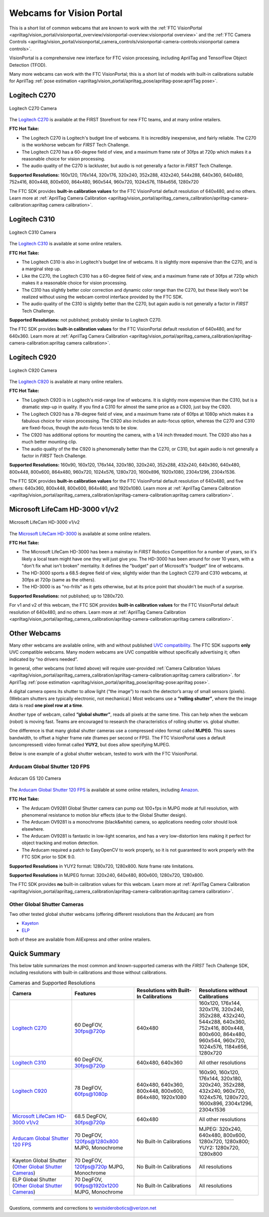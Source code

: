 Webcams for Vision Portal
=========================

This is a short list of common webcams that are known to work with the
:ref:`FTC VisionPortal <apriltag/vision_portal/visionportal_overview/visionportal-overview:visionportal overview>`
and the 
:ref:`FTC Camera Controls <apriltag/vision_portal/visionportal_camera_controls/visionportal-camera-controls:visionportal camera controls>`.

VisionPortal is a comprehensive new interface for FTC vision processing,
including AprilTag and TensorFlow Object Detection (TFOD).

Many more webcams can work with the FTC VisionPortal; this is a short
list of models with built-in calibrations suitable for AprilTag 
:ref:`pose estimation <apriltag/vision_portal/apriltag_pose/apriltag-pose:aprilTag pose>`.

Logitech C270
-------------

.. figure:: images/010-C270.png
   :align: center
   :width: 55%
   :alt: C270 Camera

   Logitech C270 Camera

The `Logitech C270 <https://www.logitech.com/en-us/products/webcams/c270-hd-webcam.960-000694.html>`__
is available at the FIRST Storefront for new FTC teams, and at many
online retailers.

**FTC Hot Take:**

* The Logitech C270 is Logitech's budget line of webcams. It is incredibly
  inexpensive, and fairly reliable. The C270 is the workhorse webcam for 
  *FIRST* Tech Challenge.
* The Logitech C270 has a 60-degree field of view, and a maximum frame rate of
  30fps at 720p which makes it a reasonable choice for vision processing.
* The audio quality of the C270 is lackluster, but audio is not generally a
  factor in *FIRST* Tech Challenge.

**Supported Resolutions:** 160x120, 176x144, 320x176, 320x240, 352x288,
432x240, 544x288, 640x360, 640x480, 752x416, 800x448, 800x600, 864x480,
960x544, 960x720, 1024x576, 1184x656, 1280x720

The FTC SDK provides **built-in calibration values** for the FTC
VisionPortal default resolution of 640x480, and no others. Learn more at
:ref:`AprilTag Camera Calibration <apriltag/vision_portal/apriltag_camera_calibration/apriltag-camera-calibration:apriltag camera calibration>`.

Logitech C310
-------------

.. figure:: images/030-C310.png
   :align: center
   :width: 55%
   :alt: C310 Camera

   Logitech C310 Camera

The `Logitech C310 <https://www.logitech.com/en-us/products/webcams/c310-hd-webcam.960-000585.html>`__
is available at some online retailers.

**FTC Hot Take:**

* The Logitech C310 is also in Logitech's budget line of webcams. It is
  slightly more expensive than the C270, and is a marginal step up. 
* Like the C270, the Logitech C310 has a 60-degree field of view, and a maximum
  frame rate of 30fps at 720p which makes it a reasonable choice for vision
  processing.
* The C310 has slightly better color correction and dynamic color range than 
  the C270, but these likely won't be realized without using the webcam control
  interface provided by the FTC SDK.
* The audio quality of the C310 is slightly better than the C270, but again
  audio is not generally a factor in *FIRST* Tech Challenge.

**Supported Resolutions:** not published; probably similar to Logitech C270.

The FTC SDK provides **built-in calibration values** for the FTC
VisionPortal default resolution of 640x480, and for 640x360. Learn more at
:ref:`AprilTag Camera Calibration <apriltag/vision_portal/apriltag_camera_calibration/apriltag-camera-calibration:apriltag camera calibration>`.

Logitech C920
-------------

.. figure:: images/020-C920.png
   :align: center
   :width: 55%
   :alt: C920 Camera

   Logitech C920 Camera

The `Logitech C920 <https://www.logitech.com/en-us/products/webcams/c920s-pro-hd-webcam.960-001257.html>`__
is available at many online retailers.

**FTC Hot Take:**

* The Logitech C920 is in Logitech's mid-range line of webcams. It is
  slightly more expensive than the C310, but is a dramatic step-up in quality.
  If you find a C310 for almost the same price as a C920, just buy the C920.
* The Logitech C920 has a 78-degree field of view, and a maximum
  frame rate of 60fps at 1080p which makes it a fabulous choice for vision
  processing. The C920 also includes an auto-focus option, whereas the 
  C270 and C310 are fixed-focus, though the auto-focus tends to be slow.
* The C920 has additional options for mounting the camera, with a 1/4 inch
  threaded mount. The C920 also has a much better mounting clip.
* The audio quality of the the C920 is phenomenally better than the C270, or 
  C310, but again audio is not generally a factor in *FIRST* Tech Challenge.

**Supported Resolutions:** 160x90, 160x120, 176x144, 320x180, 320x240,
352x288, 432x240, 640x360, 640x480, 800x448, 800x600, 864x480, 960x720,
1024x576, 1280x720, 1600x896, 1920x1080, 2304x1296, 2304x1536.

The FTC SDK provides **built-in calibration values** for the FTC
VisionPortal default resolution of 640x480, and five others: 640x360,
800x448, 800x600, 864x480, and 1920x1080. Learn more at
:ref:`AprilTag Camera Calibration <apriltag/vision_portal/apriltag_camera_calibration/apriltag-camera-calibration:apriltag camera calibration>`.

Microsoft LifeCam HD-3000 v1/v2
-------------------------------

.. figure:: images/040-LifeCam-3000.png
   :align: center
   :width: 55%
   :alt: LifeCam-3000 Camera

   Microsoft LifeCam HD-3000 v1/v2

The `Microsoft LifeCam HD-3000 <https://www.microsoft.com/en/accessories/products/webcams/lifecam-hd-3000>`__
is available at some online retailers.

**FTC Hot Take:**

* The Microsoft LifeCam HD-3000 has been a mainstay in *FIRST* Robotics
  Competition for a number of years, so it's likely a local team might have
  one they will just give you. The HD-3000 has been around for over 10 years,
  with a "don't fix what isn't broken" mentality. It defines the "budget" 
  part of Microsoft's "budget" line of webcams.
* The HD-3000 sports a 68.5 degree field of view, slightly wider than the
  Logitech C270 and C310 webcams, at 30fps at 720p (same as the others).
* The HD-3000 is as "no-frills" as it gets otherwise, but at its price
  point that shouldn't be much of a surprise.

**Supported Resolutions:** not published; up to 1280x720.

For v1 and v2 of this webcam, the FTC SDK provides **built-in
calibration values** for the FTC VisionPortal default resolution of
640x480, and no others. Learn more at
:ref:`AprilTag Camera Calibration <apriltag/vision_portal/apriltag_camera_calibration/apriltag-camera-calibration:apriltag camera calibration>`.

Other Webcams
-------------

Many other webcams are available online, with and without published `UVC
compatibility <https://en.wikipedia.org/wiki/List_of_USB_video_class_devices>`__.
The FTC SDK supports **only** UVC compatible webcams. Many modern
webcams are UVC compatible without specifically advertising it; often
indicated by “no drivers needed”.

In general, other webcams (not listed above) will require user-provided
:ref:`Camera Calibration Values <apriltag/vision_portal/apriltag_camera_calibration/apriltag-camera-calibration:apriltag camera calibration>`.
for AprilTag 
:ref:`pose estimation <apriltag/vision_portal/apriltag_pose/apriltag-pose:apriltag pose>`.

A digital camera opens its shutter to allow light (“the image”) to reach
the detector’s array of small sensors (pixels). (Webcam shutters are
typically electronic, not mechanical.) Most webcams use a **“rolling
shutter”**, where the the image data is read **one pixel row at a
time**.

Another type of webcam, called **“global shutter”**, reads all pixels at
the same time. This can help when the webcam (robot) is moving fast.
Teams are encouraged to research the characteristics of rolling shutter
vs. global shutter.

One difference is that many global shutter cameras use a compressed
video format called **MJPEG**. This saves bandwidth, to offset a higher
frame rate (frames per second or FPS). The FTC VisionPortal uses a
default (uncompressed) video format called **YUY2**, but does allow
specifying MJPEG.

Below is one example of a global shutter webcam, tested to work with the
FTC VisionPortal.

Arducam Global Shutter 120 FPS
^^^^^^^^^^^^^^^^^^^^^^^^^^^^^^

.. figure:: images/050-Arducam.png
   :align: center
   :width: 55%
   :alt: Arducam GS 120 Camera

   Arducam GS 120 Camera

The `Arducam Global Shutter 120
FPS <https://www.arducam.com/product/arducam-120fps-global-shutter-usb-camera-board-1mp-720p-ov9281-uvc-webcam-module-with-low-distortion-m12-lens-without-microphones-for-computer-laptop-android-device-and-raspberry-pi/>`__
is available at some online retailers, including
`Amazon <https://www.amazon.com/Arducam-Distortion-Microphones-Computer-Raspberry/dp/B096M5DKY6>`__.

**FTC Hot Take:**

* The Arducam OV9281 Global Shutter camera can pump out 100+fps in MJPG mode at
  full resolution, with phenomenal resistance to motion blur effects (due to
  the Global Shutter design). 
* The Arducam OV9281 is a monochrome (black&white) camera, so applications
  needing color should look elsewhere.
* The Arducam OV9281 is fantastic in low-light scenarios, and has a very 
  low-distortion lens making it perfect for object tracking and motion detection.
* The Arducam required a patch to EasyOpenCV to work properly, so it is not
  guaranteed to work properly with the FTC SDK prior to SDK 9.0.

**Supported Resolutions** in YUY2 format: 1280x720, 1280x800. Note frame
rate limitations.

**Supported Resolutions** in MJPEG format: 320x240, 640x480, 800x600,
1280x720, 1280x800.

The FTC SDK provides **no** built-in calibration values for this webcam.
Learn more at
:ref:`AprilTag Camera Calibration <apriltag/vision_portal/apriltag_camera_calibration/apriltag-camera-calibration:apriltag camera calibration>`.

Other Global Shutter Cameras
^^^^^^^^^^^^^^^^^^^^^^^^^^^^

Two other tested global shutter webcams (offering different resolutions
than the Arducam) are from

* `Kayeton <https://www.aliexpress.us/item/3256804287066234.html>`__ 
* `ELP <https://www.aliexpress.us/item/2251832829079715.html>`__ 

both of these are available from AliExpress and other online retailers.

Quick Summary
-------------

This below table summarizes the most common and known-supported cameras with
the *FIRST* Tech Challenge SDK, including resolutions with built-in
calibrations and those without calibrations.

.. list-table:: Cameras and Supported Resolutions
   :widths: 25 25 25 25
   :header-rows: 1

   * - Camera
     - Features
     - Resolutions with Built-In Calibrations
     - Resolutions without Calibrations
   * - `Logitech C270`_
     - 60 DegFOV, 30fps@720p
     - 640x480
     - 160x120, 176x144, 320x176, 320x240, 352x288, 432x240, 544x288, 640x360, 752x416, 800x448, 800x600, 864x480, 960x544, 960x720, 1024x576, 1184x656, 1280x720
   * - `Logitech C310`_
     - 60 DegFOV, 30fps@720p
     - 640x480, 640x360
     - All other resolutions
   * - `Logitech C920`_
     - 78 DegFOV, 60fps@1080p
     - 640x480, 640x360, 800x448, 800x600, 864x480, 1920x1080
     - 160x90, 160x120, 176x144, 320x180, 320x240, 352x288, 432x240, 960x720, 1024x576, 1280x720, 1600x896, 2304x1296, 2304x1536
   * - `Microsoft LifeCam HD-3000 v1/v2`_
     - 68.5 DegFOV, 30fps@720p
     - 640x480
     - All other resolutions
   * - `Arducam Global Shutter 120 FPS`_
     - 70 DegFOV, 120fps@1280x800 MJPG, Monochrome
     - No Built-In Calibrations
     - MJPEG: 320x240, 640x480, 800x600, 1280x720, 1280x800; YUY2: 1280x720, 1280x800
   * - Kayeton Global Shutter (`Other Global Shutter Cameras`_)
     - 70 DegFOV, 120fps@720p MJPG, Monochrome
     - No Built-In Calibrations
     - All resolutions
   * - ELP Global Shutter (`Other Global Shutter Cameras`_)
     - 70 DegFOV, 90fps@1920x1200 MJPG, Monochrome
     - No Built-In Calibrations
     - All resolutions

============

Questions, comments and corrections to westsiderobotics@verizon.net
